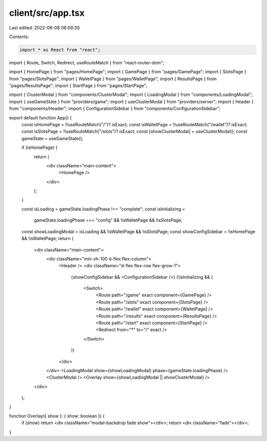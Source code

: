 client/src/app.tsx
==================

Last edited: 2022-06-08 08:09:30

Contents:

.. code-block:: tsx

    import * as React from "react";
import { Route, Switch, Redirect, useRouteMatch } from "react-router-dom";

import { HomePage } from "pages/HomePage";
import { GamePage } from "pages/GamePage";
import { SlotsPage } from "pages/SlotsPage";
import { WalletPage } from "pages/WalletPage";
import { ResultsPage } from "pages/ResultsPage";
import { StartPage } from "pages/StartPage";

import { ClusterModal } from "components/ClusterModal";
import { LoadingModal } from "components/LoadingModal";
import { useGameState } from "providers/game";
import { useClusterModal } from "providers/server";
import { Header } from "components/Header";
import { ConfigurationSidebar } from "components/ConfigurationSidebar";

export default function App() {
  const isHomePage = !!useRouteMatch("/")?.isExact;
  const isWalletPage = !!useRouteMatch("/wallet")?.isExact;
  const isSlotsPage = !!useRouteMatch("/slots")?.isExact;
  const [showClusterModal] = useClusterModal();
  const gameState = useGameState();

  if (isHomePage) {
    return (
      <div className="main-content">
        <HomePage />
      </div>
    );
  }

  const isLoading = gameState.loadingPhase !== "complete";
  const isInitializing =
    gameState.loadingPhase === "config" && !isWalletPage && !isSlotsPage;
  const showLoadingModal = isLoading && !isWalletPage && !isSlotsPage;
  const showConfigSidebar = !isHomePage && !isWalletPage;
  return (
    <div className="main-content">
      <div className="min-vh-100 d-flex flex-column">
        <Header />
        <div className="d-flex flex-row flex-grow-1">
          {showConfigSidebar && <ConfigurationSidebar />}
          {!isInitializing && (
            <Switch>
              <Route path="/game" exact component={GamePage} />
              <Route path="/slots" exact component={SlotsPage} />
              <Route path="/wallet" exact component={WalletPage} />
              <Route path="/results" exact component={ResultsPage} />
              <Route path="/start" exact component={StartPage} />
              <Redirect from="*" to="/" exact />
            </Switch>
          )}
        </div>
      </div>
      <LoadingModal show={showLoadingModal} phase={gameState.loadingPhase} />
      <ClusterModal />
      <Overlay show={showLoadingModal || showClusterModal} />
    </div>
  );
}

function Overlay({ show }: { show: boolean }) {
  if (show) return <div className="modal-backdrop fade show"></div>;
  return <div className="fade"></div>;
}


